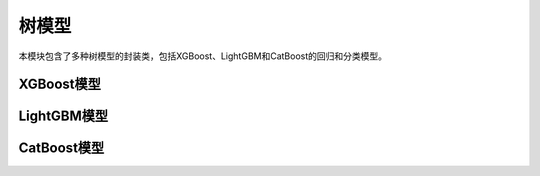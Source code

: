 树模型
==========

本模块包含了多种树模型的封装类，包括XGBoost、LightGBM和CatBoost的回归和分类模型。

XGBoost模型
-----------

.. py:class:: xgb_reg(params: Optional[Dict] = None)

   XGBoost回归模型封装类。

   :param params: XGBoost模型的超参数字典
   :type params: Dict, optional

   .. py:method:: fit(X: pd.DataFrame, y: pd.Series, k_fold: Optional[int] = None) -> None

      训练模型，支持k折交叉验证。

      :param X: 特征数据
      :param y: 目标变量
      :param k_fold: 交叉验证折数，默认为None（不使用交叉验证）

   .. py:method:: predict(X: pd.DataFrame) -> np.ndarray

      预测新数据。

      :param X: 特征数据
      :return: 预测结果

   .. py:method:: evaluate(X: pd.DataFrame, y: pd.Series, log_info: bool = True) -> Dict[str, float]

      评估模型性能。

      :param X: 特征数据
      :param y: 真实标签
      :param log_info: 是否打印评估信息
      :return: 评估指标字典

.. py:class:: xgb_clf(params: Optional[Dict] = None)

   XGBoost分类模型封装类。

   :param params: XGBoost模型的超参数字典
   :type params: Dict, optional

   .. py:method:: fit(X: pd.DataFrame, y: pd.Series, k_fold: Optional[int] = None) -> None

      训练模型，支持k折交叉验证。

      :param X: 特征数据
      :param y: 目标变量
      :param k_fold: 交叉验证折数，默认为None（不使用交叉验证）

   .. py:method:: predict(X: pd.DataFrame) -> np.ndarray

      预测新数据。

      :param X: 特征数据
      :return: 预测结果

   .. py:method:: predict_proba(X: pd.DataFrame) -> np.ndarray

      预测类别概率。

      :param X: 特征数据
      :return: 预测概率

   .. py:method:: evaluate(X: pd.DataFrame, y: pd.Series, log_info: bool = True) -> Dict[str, float]

      评估模型性能。

      :param X: 特征数据
      :param y: 真实标签
      :param log_info: 是否打印评估信息
      :return: 评估指标字典

LightGBM模型
------------

.. py:class:: lgbm_reg(params: Optional[Dict] = None)

   LightGBM回归模型封装类。

   :param params: LightGBM模型的超参数字典
   :type params: Dict, optional

   .. py:method:: fit(X: pd.DataFrame, y: pd.Series, k_fold: Optional[int] = None) -> None

      训练模型，支持k折交叉验证。

      :param X: 特征数据
      :param y: 目标变量
      :param k_fold: 交叉验证折数，默认为None（不使用交叉验证）

   .. py:method:: predict(X: pd.DataFrame) -> np.ndarray

      预测新数据。

      :param X: 特征数据
      :return: 预测结果

   .. py:method:: evaluate(X: pd.DataFrame, y: pd.Series, log_info: bool = True) -> Dict[str, float]

      评估模型性能。

      :param X: 特征数据
      :param y: 真实标签
      :param log_info: 是否打印评估信息
      :return: 评估指标字典

.. py:class:: lgbm_clf(params: Optional[Dict] = None)

   LightGBM分类模型封装类。

   :param params: LightGBM模型的超参数字典
   :type params: Dict, optional

   .. py:method:: fit(X: pd.DataFrame, y: pd.Series, k_fold: Optional[int] = None) -> None

      训练模型，支持k折交叉验证。

      :param X: 特征数据
      :param y: 目标变量
      :param k_fold: 交叉验证折数，默认为None（不使用交叉验证）

   .. py:method:: predict(X: pd.DataFrame) -> np.ndarray

      预测新数据。

      :param X: 特征数据
      :return: 预测结果

   .. py:method:: predict_proba(X: pd.DataFrame) -> np.ndarray

      预测类别概率。

      :param X: 特征数据
      :return: 预测概率

   .. py:method:: evaluate(X: pd.DataFrame, y: pd.Series, log_info: bool = True) -> Dict[str, float]

      评估模型性能。

      :param X: 特征数据
      :param y: 真实标签
      :param log_info: 是否打印评估信息
      :return: 评估指标字典

CatBoost模型
------------

.. py:class:: cat_reg(params: Optional[Dict] = None)

   CatBoost回归模型封装类。

   :param params: CatBoost模型的超参数字典
   :type params: Dict, optional

   .. py:method:: fit(X: pd.DataFrame, y: pd.Series, k_fold: Optional[int] = None) -> None

      训练模型，支持k折交叉验证。

      :param X: 特征数据
      :param y: 目标变量
      :param k_fold: 交叉验证折数，默认为None（不使用交叉验证）

   .. py:method:: predict(X: pd.DataFrame) -> np.ndarray

      预测新数据。

      :param X: 特征数据
      :return: 预测结果

   .. py:method:: evaluate(X: pd.DataFrame, y: pd.Series, log_info: bool = True) -> Dict[str, float]

      评估模型性能。

      :param X: 特征数据
      :param y: 真实标签
      :param log_info: 是否打印评估信息
      :return: 评估指标字典

.. py:class:: cat_clf(params: Optional[Dict] = None)

   CatBoost分类模型封装类。

   :param params: CatBoost模型的超参数字典
   :type params: Dict, optional

   .. py:method:: fit(X: pd.DataFrame, y: pd.Series, k_fold: Optional[int] = None) -> None

      训练模型，支持k折交叉验证。

      :param X: 特征数据
      :param y: 目标变量
      :param k_fold: 交叉验证折数，默认为None（不使用交叉验证）

   .. py:method:: predict(X: pd.DataFrame) -> np.ndarray

      预测新数据。

      :param X: 特征数据
      :return: 预测结果

   .. py:method:: predict_proba(X: pd.DataFrame) -> np.ndarray

      预测类别概率。

      :param X: 特征数据
      :return: 预测概率

   .. py:method:: evaluate(X: pd.DataFrame, y: pd.Series, log_info: bool = True) -> Dict[str, float]

      评估模型性能。

      :param X: 特征数据
      :param y: 真实标签
      :param log_info: 是否打印评估信息
      :return: 评估指标字典